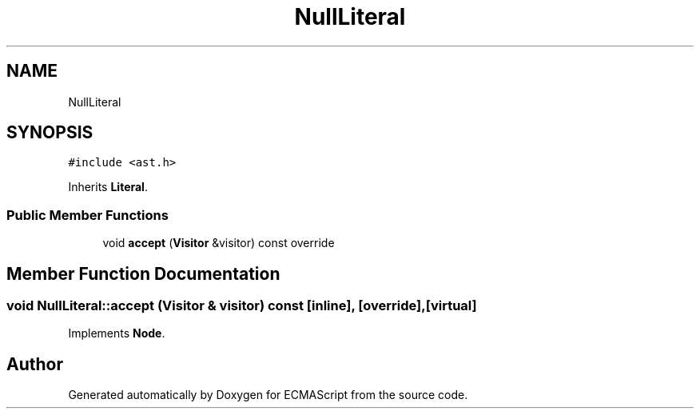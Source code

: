 .TH "NullLiteral" 3 "Tue May 2 2017" "ECMAScript" \" -*- nroff -*-
.ad l
.nh
.SH NAME
NullLiteral
.SH SYNOPSIS
.br
.PP
.PP
\fC#include <ast\&.h>\fP
.PP
Inherits \fBLiteral\fP\&.
.SS "Public Member Functions"

.in +1c
.ti -1c
.RI "void \fBaccept\fP (\fBVisitor\fP &visitor) const override"
.br
.in -1c
.SH "Member Function Documentation"
.PP 
.SS "void NullLiteral::accept (\fBVisitor\fP & visitor) const\fC [inline]\fP, \fC [override]\fP, \fC [virtual]\fP"

.PP
Implements \fBNode\fP\&.

.SH "Author"
.PP 
Generated automatically by Doxygen for ECMAScript from the source code\&.
